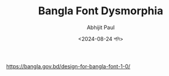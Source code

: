 #+TITLE: Bangla Font Dysmorphia
#+AUTHOR: Abhijit Paul
#+DATE: <2024-08-24 শনি>



https://bangla.gov.bd/design-for-bangla-font-1-0/

